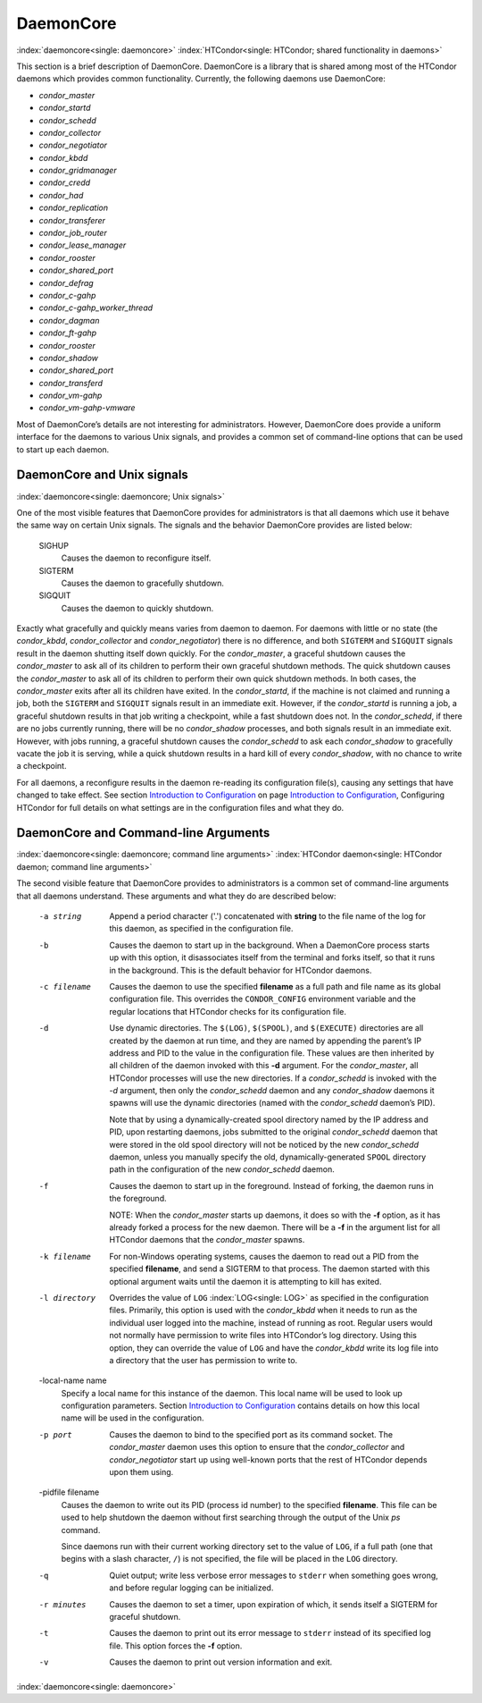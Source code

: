       

DaemonCore
==========

:index:`daemoncore<single: daemoncore>`
:index:`HTCondor<single: HTCondor; shared functionality in daemons>`

This section is a brief description of DaemonCore. DaemonCore is a
library that is shared among most of the HTCondor daemons which provides
common functionality. Currently, the following daemons use DaemonCore:

-  *condor\_master*
-  *condor\_startd*
-  *condor\_schedd*
-  *condor\_collector*
-  *condor\_negotiator*
-  *condor\_kbdd*
-  *condor\_gridmanager*
-  *condor\_credd*
-  *condor\_had*
-  *condor\_replication*
-  *condor\_transferer*
-  *condor\_job\_router*
-  *condor\_lease\_manager*
-  *condor\_rooster*
-  *condor\_shared\_port*
-  *condor\_defrag*
-  *condor\_c-gahp*
-  *condor\_c-gahp\_worker\_thread*
-  *condor\_dagman*
-  *condor\_ft-gahp*
-  *condor\_rooster*
-  *condor\_shadow*
-  *condor\_shared\_port*
-  *condor\_transferd*
-  *condor\_vm-gahp*
-  *condor\_vm-gahp-vmware*

Most of DaemonCore’s details are not interesting for administrators.
However, DaemonCore does provide a uniform interface for the daemons to
various Unix signals, and provides a common set of command-line options
that can be used to start up each daemon.

DaemonCore and Unix signals
---------------------------

:index:`daemoncore<single: daemoncore; Unix signals>`

One of the most visible features that DaemonCore provides for
administrators is that all daemons which use it behave the same way on
certain Unix signals. The signals and the behavior DaemonCore provides
are listed below:

 SIGHUP
    Causes the daemon to reconfigure itself.
 SIGTERM
    Causes the daemon to gracefully shutdown.
 SIGQUIT
    Causes the daemon to quickly shutdown.

Exactly what gracefully and quickly means varies from daemon to daemon.
For daemons with little or no state (the *condor\_kbdd*,
*condor\_collector* and *condor\_negotiator*) there is no difference,
and both ``SIGTERM`` and ``SIGQUIT`` signals result in the daemon
shutting itself down quickly. For the *condor\_master*, a graceful
shutdown causes the *condor\_master* to ask all of its children to
perform their own graceful shutdown methods. The quick shutdown causes
the *condor\_master* to ask all of its children to perform their own
quick shutdown methods. In both cases, the *condor\_master* exits after
all its children have exited. In the *condor\_startd*, if the machine is
not claimed and running a job, both the ``SIGTERM`` and ``SIGQUIT``
signals result in an immediate exit. However, if the *condor\_startd* is
running a job, a graceful shutdown results in that job writing a
checkpoint, while a fast shutdown does not. In the *condor\_schedd*, if
there are no jobs currently running, there will be no *condor\_shadow*
processes, and both signals result in an immediate exit. However, with
jobs running, a graceful shutdown causes the *condor\_schedd* to ask
each *condor\_shadow* to gracefully vacate the job it is serving, while
a quick shutdown results in a hard kill of every *condor\_shadow*, with
no chance to write a checkpoint.

For all daemons, a reconfigure results in the daemon re-reading its
configuration file(s), causing any settings that have changed to take
effect. See section \ `Introduction to
Configuration <../admin-manual/introduction-to-configuration.html>`__ on
page \ `Introduction to
Configuration <../admin-manual/introduction-to-configuration.html>`__,
Configuring HTCondor for full details on what settings are in the
configuration files and what they do.

DaemonCore and Command-line Arguments
-------------------------------------

:index:`daemoncore<single: daemoncore; command line arguments>`
:index:`HTCondor daemon<single: HTCondor daemon; command line arguments>`

The second visible feature that DaemonCore provides to administrators is
a common set of command-line arguments that all daemons understand.
These arguments and what they do are described below:

 -a string
    Append a period character ('.') concatenated with **string** to the
    file name of the log for this daemon, as specified in the
    configuration file.
 -b
    Causes the daemon to start up in the background. When a DaemonCore
    process starts up with this option, it disassociates itself from the
    terminal and forks itself, so that it runs in the background. This
    is the default behavior for HTCondor daemons.
 -c filename
    Causes the daemon to use the specified **filename** as a full path
    and file name as its global configuration file. This overrides the
    ``CONDOR_CONFIG`` environment variable and the regular locations
    that HTCondor checks for its configuration file.
 -d
    Use dynamic directories. The ``$(LOG)``, ``$(SPOOL)``, and
    ``$(EXECUTE)`` directories are all created by the daemon at run
    time, and they are named by appending the parent’s IP address and
    PID to the value in the configuration file. These values are then
    inherited by all children of the daemon invoked with this **-d**
    argument. For the *condor\_master*, all HTCondor processes will use
    the new directories. If a *condor\_schedd* is invoked with the *-d*
    argument, then only the *condor\_schedd* daemon and any
    *condor\_shadow* daemons it spawns will use the dynamic directories
    (named with the *condor\_schedd* daemon’s PID).

    Note that by using a dynamically-created spool directory named by
    the IP address and PID, upon restarting daemons, jobs submitted to
    the original *condor\_schedd* daemon that were stored in the old
    spool directory will not be noticed by the new *condor\_schedd*
    daemon, unless you manually specify the old, dynamically-generated
    ``SPOOL`` directory path in the configuration of the new
    *condor\_schedd* daemon.

 -f
    Causes the daemon to start up in the foreground. Instead of forking,
    the daemon runs in the foreground.

    NOTE: When the *condor\_master* starts up daemons, it does so with
    the **-f** option, as it has already forked a process for the new
    daemon. There will be a **-f** in the argument list for all HTCondor
    daemons that the *condor\_master* spawns.

 -k filename
    For non-Windows operating systems, causes the daemon to read out a
    PID from the specified **filename**, and send a SIGTERM to that
    process. The daemon started with this optional argument waits until
    the daemon it is attempting to kill has exited.
 -l directory
    Overrides the value of ``LOG`` :index:`LOG<single: LOG>` as specified in
    the configuration files. Primarily, this option is used with the
    *condor\_kbdd* when it needs to run as the individual user logged
    into the machine, instead of running as root. Regular users would
    not normally have permission to write files into HTCondor’s log
    directory. Using this option, they can override the value of ``LOG``
    and have the *condor\_kbdd* write its log file into a directory that
    the user has permission to write to.
 -local-name name
    Specify a local name for this instance of the daemon. This local
    name will be used to look up configuration parameters.
    Section \ `Introduction to
    Configuration <../admin-manual/introduction-to-configuration.html>`__
    contains details on how this local name will be used in the
    configuration.
 -p port
    Causes the daemon to bind to the specified port as its command
    socket. The *condor\_master* daemon uses this option to ensure that
    the *condor\_collector* and *condor\_negotiator* start up using
    well-known ports that the rest of HTCondor depends upon them using.
 -pidfile filename
    Causes the daemon to write out its PID (process id number) to the
    specified **filename**. This file can be used to help shutdown the
    daemon without first searching through the output of the Unix *ps*
    command.

    Since daemons run with their current working directory set to the
    value of ``LOG``, if a full path (one that begins with a slash
    character, ``/``) is not specified, the file will be placed in the
    ``LOG`` directory.

 -q
    Quiet output; write less verbose error messages to ``stderr`` when
    something goes wrong, and before regular logging can be initialized.
 -r minutes
    Causes the daemon to set a timer, upon expiration of which, it sends
    itself a SIGTERM for graceful shutdown.
 -t
    Causes the daemon to print out its error message to ``stderr``
    instead of its specified log file. This option forces the **-f**
    option.
 -v
    Causes the daemon to print out version information and exit.

:index:`daemoncore<single: daemoncore>`

      
